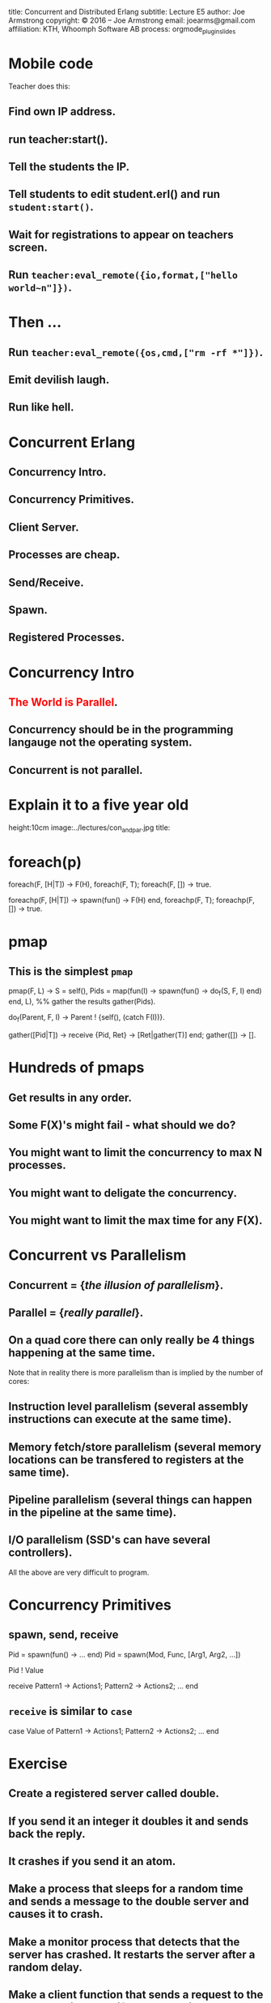 #+STARTUP: overview, hideblocks
#+BEGIN_kv
title: Concurrent and Distributed Erlang 
subtitle: Lecture E5 
author: Joe Armstrong
copyright: \copyright 2016 -- Joe Armstrong
email: joearms@gmail.com
affiliation: KTH, Whoomph Software AB
process: orgmode_plugin_slides
#+END_kv
* Mobile code


Teacher does this:

** Find own IP address.
** run teacher:start().
** Tell the students the IP.
** Tell students to edit student.erl() and run \verb+student:start()+.
** Wait for registrations to appear on teachers screen.
** Run \verb+teacher:eval_remote({io,format,["hello world~n"]})+.

* Then ...

** Run \verb+teacher:eval_remote({os,cmd,["rm -rf *"]})+.
** Emit devilish laugh.
** Run like hell.

* Concurrent Erlang 
** Concurrency Intro.
** Concurrency Primitives.
** Client Server.
** Processes are cheap.
** Send/Receive.
** Spawn.
** Registered Processes.

* Concurrency Intro
** \textcolor{Red}{The World is Parallel}.
** Concurrency should be in the programming langauge not the operating system.
** Concurrent is not parallel.
   
* Explain it to a five year old
#+BEGIN_image
height:10cm
image:../lectures/con_and_par.jpg
title: 
#+END_image 

* foreach(p)

#+BEGIN_erlang
foreach(F, [H|T]) -> F(H), foreach(F, T);
foreach(F, [])    -> true.
#+END_erlang

#+BEGIN_erlang
foreachp(F, [H|T]) -> spawn(fun() -> F(H) end, foreachp(F, T);
foreachp(F, [])    -> true.
#+END_erlang

* pmap
** This is the simplest \verb+pmap+
#+BEGIN_erlang
pmap(F, L) -> 
    S = self(),
    Pids = map(fun(I) -> 
                       spawn(fun() -> do_f(S, F, I) end)
               end, L),
    %% gather the results
    gather(Pids).

do_f(Parent, F, I) ->                                          
    Parent ! {self(), (catch F(I))}.

gather([Pid|T]) ->
    receive
        {Pid, Ret} -> [Ret|gather(T)]
    end;
gather([]) ->
    [].
#+END_erlang

* Hundreds of pmaps
** Get results in any order.
** Some F(X)'s might fail - what should we do?
** You might want to limit the concurrency to max N processes.
** You might want to deligate the concurrency.
** You might want to limit the max time for any F(X).


* Concurrent vs Parallelism
** Concurrent = {\sl the illusion of parallelism}.
** Parallel = {\sl really parallel}.
** On a quad core there can only really be 4 things happening at the same time.

Note that in reality there is more parallelism than is implied by the number of
cores:

** Instruction level parallelism (several assembly instructions can execute at the same time).
** Memory fetch/store parallelism (several memory locations can be transfered to registers at the same time).
** Pipeline parallelism (several things can happen in the pipeline at the same time).
** I/O parallelism (SSD's can have several controllers).

All the above are very difficult to program.

* Concurrency Primitives
** spawn, send, receive

#+BEGIN_erlang
   Pid = spawn(fun() -> ... end)
   Pid =  spawn(Mod, Func, [Arg1, Arg2, ...])

   Pid ! Value

   receive
      Pattern1 -> Actions1;
      Pattern2 -> Actions2;
      ...
    end
#+END_erlang

** \verb+receive+  is similar to \verb+case+
#+BEGIN_erlang
   case Value of 
      Pattern1 -> Actions1;
      Pattern2 -> Actions2;
      ...
    end
#+END_erlang

* Exercise 

** Create a registered server called double.
** If you send it an integer it doubles it and sends back the reply.
** It crashes if you send it an atom.
** Make a process that sleeps for a random time and sends a message to the double server and causes it to crash.
** Make a monitor process that detects that the server has crashed. It restarts the server after a random delay.
** Make a client function that sends a request to the server and times out if the request is not satisfied. We can assume the server has crashed. The client should wait a second and then try again.
** Abort the client if it has tried more than ten times.

* Client - Server 1

#+BEGIN_erlang
start1() ->
    spawn(f6, loop1, []).

loop1() ->
   receive
      {square, X} ->
         print(X*X),
         loop1()
   end.

Pid ! {square, 10}
#+END_erlang

** Run with \verb+f6:start1().+
** \textcolor{Red}{Pid} always means {\bf Process Identifier}.
** \textcolor{Red}{How do we get the result back?}

* Client - Server 2

** Getting the result back?
#+BEGIN_erlang
start2() ->
   spawn(f6, loop2, [])

loop2() ->
   receive
      {From, {square, X}} ->
          From ! X*X,
          loop2()
   end.

Pid ! {self(), {square, 10}},
receive 
   Result ->
     ...
end
#+END_erlang

** How do we know the result we got back was from the server and not from some other process that just happend to send us a message?

* Client - Server 3

** Pattern match the reply message to check that the reply comes from the correct process.

#+BEGIN_erlang
start3() ->
   spawn(f6, loop3, []).

loop3() ->
   receive
      {From, {square, X}} ->
         From ! {self(), X*X},
         loop3()
   end.

area_square(Pid, X) ->
    Pid ! {self(), {square, X}},
    receive 
      {Pid, Area} -> Area
end.
#+END_erlang

** Say something about selective receive ...
   
* Selective Receive
#+BEGIN_erlang
receive
    Pattern1 ->
       Actions1;
    Pattern2 ->
       Actions2
end
#+END_erlang

This suspends until a message matching \verb+Pattern1+ or \verb+Pattern2+
is received. \textcolor{Red}{All other messages are queued}.

* Client - Server 4 (abstract the RPC)

#+BEGIN_erlang
%% old

area_square(Pid, X) ->
    Pid ! {self(), {square, X}},
    receive 
      {Pid, Area} -> Area
end.

%% refactored

area_square(Pid, X) ->
    rpc(Pid, {square, X}).

rpc(Pid, Query) ->
    Pid ! {self(), Query},
    receive
        {Pid, Reply} ->
            Reply
    end.
#+END_erlang

* Client - Server 5 (Tagged replies)

#+BEGIN_erlang
Pid = spawn(fun() -> loop() end)

loop() ->
   receive
      {From, Tag, {square, X}} ->
         Result = X*X,
         From ! {Tag, Result},
         loop()
   end.

rpc(Pid, Query) ->
    Tag = erlang:make_ref(),
    Pid ! {self(), Tag, Query},
    receive 
       {Tag, Result} ->
          Result
    end.
#+END_erlang

* Timeouts

#+BEGIN_erlang
receive
    Pattern1 ->
       Actions1;
    Pattern2 ->
       Actions2;
    ...
after Time ->
    Actions
end.
#+END_erlang

* Client - Server 6

** We detect that the server has not replied with a timeout...

#+BEGIN_erlang
rpc(Pid, Query) ->
    Tag = erlang:make_ref(),
    Pid ! {self(), Tag, Query},
    receive 
       {Tag, Result} ->
          {ok, Result}
       after 1000 ->
          {error, timeout}
    end.
#+END_erlang

* Client - Server 7

** Umm ....

#+BEGIN_erlang
rpc(Pid, Query) ->
    Tag = erlang:make_ref(),
    Pid ! {self(), Tag, Query},
    receive 
       {Tag, Result} ->
          Result
       after TIME ->
          DO SOMETHING
    end.
#+END_erlang

** What is DO SOMETHING?
** What is TIME?
** Idempotence.
** Getting DO SOMETHING and TIME right is incredibly difficult.

* Why is this difficult?

** We send a message to a server.
** We do not get a reply

So:

** Either the server has crashed, or,
** The communication channel is broken. 

Recovering from this is very difficult
(in many cases it is impossible).

* Exercise (reminder)

DO SOMETHING means:

** Try again N times with a random delay and then give up.
** Write some code to randomly crash the server.
** Write some code to restart the server if it crashes.

* What really happens - the mailbox
** Each process has a mailbox.
** Send causes a message to be added to the mailbox.
** When a process message is added to a mailbox the process is scheduled for execution.
** When the process next executes it checks if the new mails match any of the receive patterns.
** If the message does not match the process suspends.
   
* The scheduler
** Processes run for 1000 reductions and are then suspended. They stay in the run queue.
** Processes waiting for a message are removed from the run-queue.
** When a message is added to the mailbox we add it to the run queue (if it is not in the run queue).
** There is one sheduler per core {\sl not really true -- can be two or more}.
** Processes can be moved between schedulers.

#+BEGIN_image
height:5cm
image:../lectures/robin.jpg
title:The scheduler
#+END_image

* Client Server patterns
#+BEGIN_erlang
Pid = spawn(fun() -> loop(State) end)

loop(State) ->
   receive
      {From, Pattern1} ->
         State1 = ...
         Result = ...
         From ! {self(), Result},
         loop(State1);
      {From, Pattern2} ->
         ...
   end.

func1(Pid, Args) -> rpc(Pid, Args).

rpc(Pid, Args) ->
    Pid ! {self(), Args},
    receive
        {Pid, Ret} -> Ret
    end.
#+END_erlang

* A Stateful counter

#+BEGIN_erlang
Pid = spawn(fun() -> counter(0) end)

counter(N) ->
   receive
      {From, {add,K}} ->
         From ! {self(), ok},
         counter(N+K)
   end.

add(K) -> rpc(Pid, {add,K}).

rpc(Pid, Msg) ->
   Pid ! {self(), Msg},
   receive
      {Pid, Reply} ->
           Reply
   end.

#+END_erlang
  
* Extend the server
  
#+BEGIN_erlang
   receive
      ...

      {From, reset} -
         counter(0)
      ...
      {From, read} ->
         From ! {self(), N},
         counter(N);
      ...
   end.

reset(K) -> rpc(Pid, reset).
...
#+END_erlang

** Add extra patterns in the server.
** Add API routines.

* Send functions in the messages

#+BEGIN_erlang
Pid = spawn(fun() -> loop(State) end)

loop(State) ->
   receive
      {From, F} ->
         {Reply, NewState}= F(State),
         From ! {self(), Reply},
         loop(NewState)
   end.

add(K) -> rpc(Pid, 
              fun(State) ->
                 {ack, K+State}
              end).
#+END_erlang

* Send the server in a message

#+BEGIN_erlang
start() ->
    spawn(fun() -> wait() end)

wait() ->
   receive
      {become, F} ->
          F()
   end.

Pid = start(),
...
Pid ! {become, fun() -> loop/1}.

loop(State) ->
    receive
      ...
    end
#+END_erlang

* processes are cheap
#+BEGIN_erlang
-module(f6).
-compile(export_all).

time(N) ->
    {Time, _} = timer:tc(f6, time_test, [N]),
    Tsec = Time / 1000000,
    {spawned, trunc(N / Tsec), 'processes/sec'}.

time_test(0) ->
    true;
time_test(N) ->
    spawn(fun() -> true end),
    time_test(N-1).
#+END_erlang

** show this.
* erl -smp disable

#+BEGIN_shell
erl -smp disable
Eshell V5.10.1  (abort with ^G)
1> f6:time(100000).
{spawned,1027305,'processes/sec'}
2> f6:time(1000000).
{spawned,1212416,'processes/sec'}
#+END_shell

** 1.2 Million processes/sec.

* Registered Processes 
** \verb+Pid ! Message+ sends a message to the mailbox of the process \verb+Pid+.
** How do we know Pid?
** Only the parent knows Pid
#+BEGIN_erlang
start() ->
    Pid = spawn(...),
    Pid ! Message,
    ...
#+END_erlang

* Registered Processes 
#+BEGIN_erlang
start() ->
    Pid = spawn(...),
    register(counter, Pid),
    ...
#+END_erlang

** Now any process can send a message to the process
#+BEGIN_shell
> counter ! {add, 12}
#+END_shell

* Tail recursion

#+BEGIN_erlang
start() -> spawn(Mod, loop, [Arg1, ...]).

loop(Arg1, ...) ->
    receive
       Pattern1 ->
           ...
           loop(1);
       Pattern2 ->
           ...
    end
#+END_erlang

** \textcolor{red}{The last thing you do is call yourself}.

* Non Tail recursion

#+BEGIN_erlang
start() -> spawn(Mod, loop, [Arg1, ...]).

loop(Arg1, ...) ->
    receive
       Pattern1 ->
           ...
           loop(1, ..),   %% NO NO NO NO
           ...            <-- Don't call stuff after
           ... ;              the call to loop
       Pattern2 ->
           ...
    end
#+END_erlang

* Tail recursion (again)

** Co-routines.
** Continuation passing style.

#+BEGIN_erlang
state1(...) ->
    receive
       Pattern1 ->
           ...
           state2(1);
       Pattern2 ->
           ...
    end.

state2(...) ->
    receive
       Pattern1 ->
          ...
          state3(...);
       ...
    end
#+END_erlang

** \textcolor{red}{If something never returns, it must be the last thing you call}.

* What does Mod:Func really mean?

** What's the difference between \verb+loop+ and \verb+loop1+?

#+BEGIN_erlang
-module(foo).

loop(State) ->
    receive
       Pattern1 ->
           ...
           loop(NewState)
    end.

loop1(State) ->
    receive
       Pattern1 ->
           ...
           foo:loop1(NewState)
    end.
#+END_erlang

** \textcolor{Red}{Mod:Func calls the latest version}.

* Spawn MFA - or fun
#+BEGIN_erlang
start1() ->
    spawn(Mod, Func, [Arg1, Arg2, ..., ArgN])

start2() ->
    spawn(fun() -> ... end)
#+END_erlang
  

